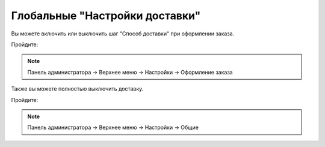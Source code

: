 Глобальные "Настройки доставки"
-------------------------------

Вы можете включить или выключить шаг "Способ доставки" при оформлении заказа.

Пройдите:

.. note:: 

    Панель администратора → Верхнее меню → Настройки → Оформление заказа

.. fancybox:: img/shippings_024.png
    :alt: Методы доставки

Также вы можете полностью выключить доставку.

Пройдите:

.. note:: 

    Панель администратора → Верхнее меню → Настройки → Общие

.. fancybox:: img/shippings_025.png
    :alt: Методы доставки


